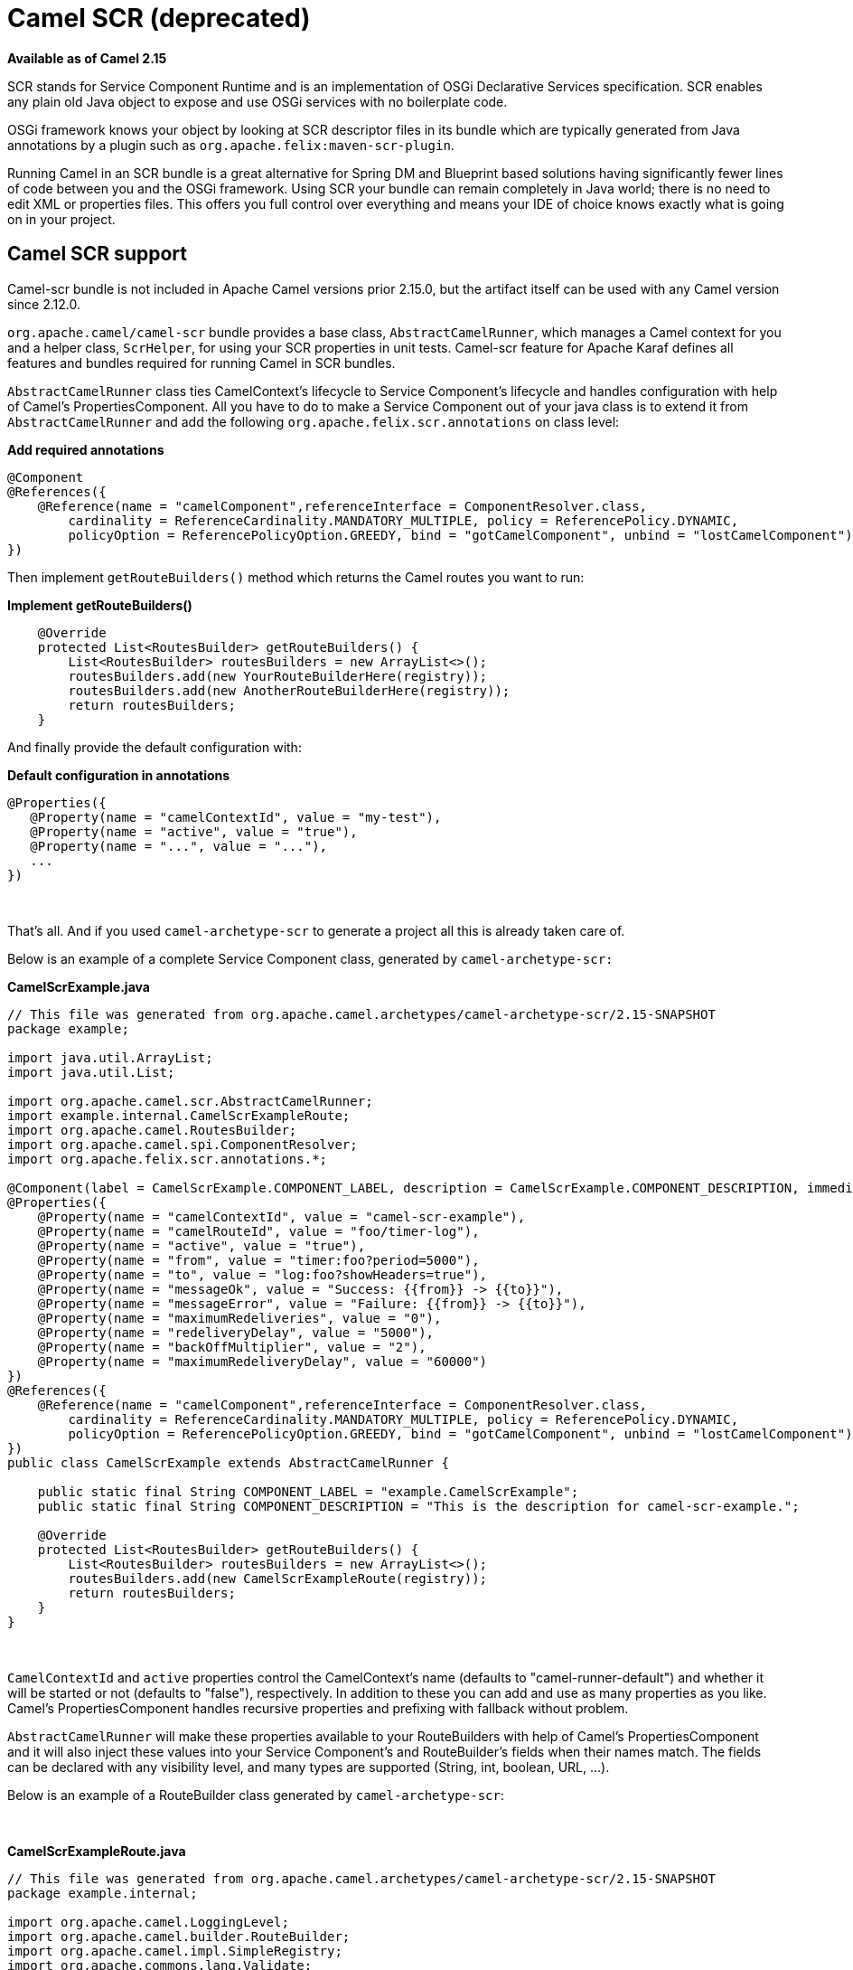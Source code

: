= Camel SCR (deprecated)
//THIS FILE IS COPIED: EDIT THE SOURCE FILE:
:page-source: components/camel-scr/src/main/docs/scr.adoc

*Available as of Camel 2.15*

SCR stands for Service Component Runtime and is an implementation of
OSGi Declarative Services specification. SCR enables any plain old Java
object to expose and use OSGi services with no boilerplate code.

OSGi framework knows your object by looking at SCR descriptor files in
its bundle which are typically generated from Java annotations by a
plugin such as `org.apache.felix:maven-scr-plugin`.

Running Camel in an SCR bundle is a great alternative for Spring DM and
Blueprint based solutions having significantly fewer lines of code
between you and the OSGi framework. Using SCR your bundle can remain
completely in Java world; there is no need to edit XML or properties
files. This offers you full control over everything and means your IDE
of choice knows exactly what is going on in your project.

== Camel SCR support

Camel-scr bundle is not included in Apache Camel versions prior 2.15.0,
but the artifact itself can be used with any Camel version since 2.12.0.

`org.apache.camel/camel-scr` bundle provides a base class,
`AbstractCamelRunner`, which manages a Camel context for you and a
helper class, `ScrHelper`, for using your SCR properties in unit tests.
Camel-scr feature for Apache Karaf defines all features and bundles
required for running Camel in SCR bundles.

`AbstractCamelRunner` class ties CamelContext's lifecycle to Service
Component's lifecycle and handles configuration with help of Camel's
PropertiesComponent. All you have to do to make a Service Component out
of your java class is to extend it from `AbstractCamelRunner` and add
the following `org.apache.felix.scr.annotations` on class level:

*Add required annotations*

[source,java]
---------------------------------------------------------------------------------------------------------------
@Component
@References({
    @Reference(name = "camelComponent",referenceInterface = ComponentResolver.class,
        cardinality = ReferenceCardinality.MANDATORY_MULTIPLE, policy = ReferencePolicy.DYNAMIC,
        policyOption = ReferencePolicyOption.GREEDY, bind = "gotCamelComponent", unbind = "lostCamelComponent")
})
---------------------------------------------------------------------------------------------------------------

Then implement `getRouteBuilders()` method which returns the Camel
routes you want to run:

*Implement getRouteBuilders()*

[source,java]
------------------------------------------------------------------
    @Override
    protected List<RoutesBuilder> getRouteBuilders() {
        List<RoutesBuilder> routesBuilders = new ArrayList<>();
        routesBuilders.add(new YourRouteBuilderHere(registry));
        routesBuilders.add(new AnotherRouteBuilderHere(registry));
        return routesBuilders;
    }
------------------------------------------------------------------

And finally provide the default configuration with:

*Default configuration in annotations*

[source,java]
---------------------------------------------------------
@Properties({
   @Property(name = "camelContextId", value = "my-test"),
   @Property(name = "active", value = "true"),
   @Property(name = "...", value = "..."),
   ...
})
---------------------------------------------------------

 

That's all. And if you used `camel-archetype-scr` to generate a project
all this is already taken care of.

Below is an example of a complete Service Component class, generated by
`camel-archetype-scr:`

*CamelScrExample.java*

[source,java]
-------------------------------------------------------------------------------------------------------------------------------------------
// This file was generated from org.apache.camel.archetypes/camel-archetype-scr/2.15-SNAPSHOT
package example;

import java.util.ArrayList;
import java.util.List;

import org.apache.camel.scr.AbstractCamelRunner;
import example.internal.CamelScrExampleRoute;
import org.apache.camel.RoutesBuilder;
import org.apache.camel.spi.ComponentResolver;
import org.apache.felix.scr.annotations.*;

@Component(label = CamelScrExample.COMPONENT_LABEL, description = CamelScrExample.COMPONENT_DESCRIPTION, immediate = true, metatype = true)
@Properties({
    @Property(name = "camelContextId", value = "camel-scr-example"),
    @Property(name = "camelRouteId", value = "foo/timer-log"),
    @Property(name = "active", value = "true"),
    @Property(name = "from", value = "timer:foo?period=5000"),
    @Property(name = "to", value = "log:foo?showHeaders=true"),
    @Property(name = "messageOk", value = "Success: {{from}} -> {{to}}"),
    @Property(name = "messageError", value = "Failure: {{from}} -> {{to}}"),
    @Property(name = "maximumRedeliveries", value = "0"),
    @Property(name = "redeliveryDelay", value = "5000"),
    @Property(name = "backOffMultiplier", value = "2"),
    @Property(name = "maximumRedeliveryDelay", value = "60000")
})
@References({
    @Reference(name = "camelComponent",referenceInterface = ComponentResolver.class,
        cardinality = ReferenceCardinality.MANDATORY_MULTIPLE, policy = ReferencePolicy.DYNAMIC,
        policyOption = ReferencePolicyOption.GREEDY, bind = "gotCamelComponent", unbind = "lostCamelComponent")
})
public class CamelScrExample extends AbstractCamelRunner {

    public static final String COMPONENT_LABEL = "example.CamelScrExample";
    public static final String COMPONENT_DESCRIPTION = "This is the description for camel-scr-example.";

    @Override
    protected List<RoutesBuilder> getRouteBuilders() {
        List<RoutesBuilder> routesBuilders = new ArrayList<>();
        routesBuilders.add(new CamelScrExampleRoute(registry));
        return routesBuilders;
    }
}
-------------------------------------------------------------------------------------------------------------------------------------------

 

`CamelContextId` and `active` properties control the CamelContext's name
(defaults to "camel-runner-default") and whether it will be started or
not (defaults to "false"), respectively. In addition to these you can
add and use as many properties as you like. Camel's PropertiesComponent
handles recursive properties and prefixing with fallback without
problem.

`AbstractCamelRunner` will make these properties available to your
RouteBuilders with help of Camel's PropertiesComponent and it will also
inject these values into your Service Component's and RouteBuilder's
fields when their names match. The fields can be declared with any
visibility level, and many types are supported (String, int, boolean,
URL, ...).

Below is an example of a RouteBuilder class generated by
`camel-archetype-scr`:

 

*CamelScrExampleRoute.java*

[source,java]
-----------------------------------------------------------------------------------------------
// This file was generated from org.apache.camel.archetypes/camel-archetype-scr/2.15-SNAPSHOT
package example.internal;

import org.apache.camel.LoggingLevel;
import org.apache.camel.builder.RouteBuilder;
import org.apache.camel.impl.SimpleRegistry;
import org.apache.commons.lang.Validate;

public class CamelScrExampleRoute extends RouteBuilder {

    SimpleRegistry registry;

    // Configured fields
    private String camelRouteId;
    private Integer maximumRedeliveries;
    private Long redeliveryDelay;
    private Double backOffMultiplier;
    private Long maximumRedeliveryDelay;

    public CamelScrExampleRoute(final SimpleRegistry registry) {
        this.registry = registry;
    }

    @Override
    public void configure() throws Exception {
        checkProperties();

        // Add a bean to Camel context registry
        registry.put("test", "bean");

        errorHandler(defaultErrorHandler()
            .retryAttemptedLogLevel(LoggingLevel.WARN)
            .maximumRedeliveries(maximumRedeliveries)
            .redeliveryDelay(redeliveryDelay)
            .backOffMultiplier(backOffMultiplier)
            .maximumRedeliveryDelay(maximumRedeliveryDelay));

        from("{{from}}")
            .startupOrder(2)
            .routeId(camelRouteId)
            .onCompletion()
                .to("direct:processCompletion")
            .end()
            .removeHeaders("CamelHttp*")
            .to("{{to}}");


        from("direct:processCompletion")
            .startupOrder(1)
            .routeId(camelRouteId + ".completion")
            .choice()
                .when(simple("${exception} == null"))
                    .log("{{messageOk}}")
                .otherwise()
                    .log(LoggingLevel.ERROR, "{{messageError}}")
            .end();
        }
    }

    public void checkProperties() {
        Validate.notNull(camelRouteId, "camelRouteId property is not set");
        Validate.notNull(maximumRedeliveries, "maximumRedeliveries property is not set");
        Validate.notNull(redeliveryDelay, "redeliveryDelay property is not set");
        Validate.notNull(backOffMultiplier, "backOffMultiplier property is not set");
        Validate.notNull(maximumRedeliveryDelay, "maximumRedeliveryDelay property is not set");
    }
}
-----------------------------------------------------------------------------------------------

 

Let's take a look at `CamelScrExampleRoute` in more detail.

 

[source,java]
----------------------------------------
    // Configured fields
    private String camelRouteId;
    private Integer maximumRedeliveries;
    private Long redeliveryDelay;
    private Double backOffMultiplier;
    private Long maximumRedeliveryDelay;
----------------------------------------

The values of these fields are set with values from properties by
matching their names.

 

[source,java]
-----------------------------------------------
        // Add a bean to Camel context registry
        registry.put("test", "bean");
-----------------------------------------------

If you need to add some beans to CamelContext's registry for your
routes, you can do it like this.

 

[source,java]
-----------------------------------------------------------------------------------------------
    public void checkProperties() {
        Validate.notNull(camelRouteId, "camelRouteId property is not set");
        Validate.notNull(maximumRedeliveries, "maximumRedeliveries property is not set");
        Validate.notNull(redeliveryDelay, "redeliveryDelay property is not set");
        Validate.notNull(backOffMultiplier, "backOffMultiplier property is not set");
        Validate.notNull(maximumRedeliveryDelay, "maximumRedeliveryDelay property is not set");
    }
-----------------------------------------------------------------------------------------------

It is a good idea to check that required parameters are set and they
have meaningful values before allowing the routes to start.

 

[source,java]
----------------------------------------------------------------
        from("{{from}}")
            .startupOrder(2)
            .routeId(camelRouteId)
            .onCompletion()
                .to("direct:processCompletion")
            .end()
            .removeHeaders("CamelHttp*")
            .to("{{to}}");


        from("direct:processCompletion")
            .startupOrder(1)
            .routeId(camelRouteId + ".completion")
            .choice()
                .when(simple("${exception} == null"))
                    .log("{{messageOk}}")
                .otherwise()
                    .log(LoggingLevel.ERROR, "{{messageError}}")
            .end();
----------------------------------------------------------------

Note that pretty much everything in the route is configured with
properties. This essentially makes your RouteBuilder a template. SCR
allows you to create more instances of your routes just by providing
alternative configurations. More on this in section _Using Camel SCR
bundle as a template_.

== AbstractCamelRunner's lifecycle in SCR

1.  When component's configuration policy and mandatory references are
satisfied SCR calls `activate()`. This creates and sets up a
CamelContext through the following call chain:
`activate()` → `prepare()` → `createCamelContext()`
→ `setupPropertiesComponent()` → `configure()` → `setupCamelContext()`.
Finally, the context is scheduled to start after a delay defined in
`AbstractCamelRunner.START_DELAY` with `runWithDelay()`.
2.  When Camel components (`ComponentResolver` services, to be exact)
are registered in OSGi, SCR calls `gotCamelComponent``()` which
reschedules/delays the CamelContext start further by the same
`AbstractCamelRunner.START_DELAY`. This in effect makes CamelContext
wait until all Camel components are loaded or there is a sufficient gap
between them. The same logic will tell a failed-to-start CamelContext to
try again whenever we add more Camel components.
3.  When Camel components are unregistered SCR calls
`lostCamelComponent``()`. This call does nothing.
4.  When one of the requirements that caused the call to `activate``()`
is lost SCR will call `deactivate``()`. This will shutdown the
CamelContext.

In (non-OSGi) unit tests you should use `prepare()` → `run()` → `stop()`
instead of `activate()` → `deactivate()` for more fine-grained control.
Also, this allows us to avoid possible SCR specific operations in tests.

== Using camel-archetype-scr

The easiest way to create an Camel SCR bundle project is to use
`camel-archetype-scr` and Maven.

You can generate a project with the following steps:

*Generating a project*

[source,text]
--------------------------------------------------------------------------------------------------------------
$ mvn archetype:generate -Dfilter=org.apache.camel.archetypes:camel-archetype-scr
 
Choose archetype:
1: local -> org.apache.camel.archetypes:camel-archetype-scr (Creates a new Camel SCR bundle project for Karaf)
Choose a number or apply filter (format: [groupId:]artifactId, case sensitive contains): : 1
Define value for property 'groupId': : example
[INFO] Using property: groupId = example
Define value for property 'artifactId': : camel-scr-example
Define value for property 'version': 1.0-SNAPSHOT: :
Define value for property 'package': example: :
[INFO] Using property: archetypeArtifactId = camel-archetype-scr
[INFO] Using property: archetypeGroupId = org.apache.camel.archetypes
[INFO] Using property: archetypeVersion = 2.15-SNAPSHOT
Define value for property 'className': : CamelScrExample
Confirm properties configuration:
groupId: example
artifactId: camel-scr-example
version: 1.0-SNAPSHOT
package: example
archetypeArtifactId: camel-archetype-scr
archetypeGroupId: org.apache.camel.archetypes
archetypeVersion: 2.15-SNAPSHOT
className: CamelScrExample
Y: :
--------------------------------------------------------------------------------------------------------------

Done!

Now run:

[source,java]
-----------
mvn install
-----------

and the bundle is ready to be deployed.

== Unit testing Camel routes

Service Component is a POJO and has no special requirements for
(non-OSGi) unit testing. There are however some techniques that are
specific to Camel SCR or just make testing easier.

Below is an example unit test, generated by `camel-archetype-scr`:

[source,java]
------------------------------------------------------------------------------------------------------
// This file was generated from org.apache.camel.archetypes/camel-archetype-scr/2.15-SNAPSHOT
package example;

import java.util.List;

import org.apache.camel.scr.internal.ScrHelper;
import org.apache.camel.builder.AdviceWithRouteBuilder;
import org.apache.camel.component.mock.MockComponent;
import org.apache.camel.component.mock.MockEndpoint;
import org.apache.camel.model.ModelCamelContext;
import org.apache.camel.model.RouteDefinition;
import org.junit.After;
import org.junit.Before;
import org.junit.Rule;
import org.junit.Test;
import org.junit.rules.TestName;
import org.slf4j.Logger;
import org.slf4j.LoggerFactory;
import org.junit.runner.RunWith;
import org.junit.runners.JUnit4;

@RunWith(JUnit4.class)
public class CamelScrExampleTest {

    Logger log = LoggerFactory.getLogger(getClass());

    @Rule
    public TestName testName = new TestName();

    CamelScrExample integration;
    ModelCamelContext context;

    @Before
    public void setUp() throws Exception {
        log.info("*******************************************************************");
        log.info("Test: " + testName.getMethodName());
        log.info("*******************************************************************");

        // Set property prefix for unit testing
        System.setProperty(CamelScrExample.PROPERTY_PREFIX, "unit");

        // Prepare the integration
        integration = new CamelScrExample();
        integration.prepare(null, ScrHelper.getScrProperties(integration.getClass().getName()));
        context = integration.getContext();

        // Disable JMX for test
        context.disableJMX();

        // Fake a component for test
        context.addComponent("amq", new MockComponent());
    }

    @After
    public void tearDown() throws Exception {
        integration.stop();
    }

    @Test
    public void testRoutes() throws Exception {
        // Adjust routes
        List<RouteDefinition> routes = context.getRouteDefinitions();

        routes.get(0).adviceWith(context, new AdviceWithRouteBuilder() {
            @Override
            public void configure() throws Exception {
                // Replace "from" endpoint with direct:start
                replaceFromWith("direct:start");
                // Mock and skip result endpoint
                mockEndpoints("log:*");
            }
        });

        MockEndpoint resultEndpoint = context.getEndpoint("mock:log:foo", MockEndpoint.class);
        // resultEndpoint.expectedMessageCount(1); // If you want to just check the number of messages
        resultEndpoint.expectedBodiesReceived("hello"); // If you want to check the contents

        // Start the integration
        integration.run();

        // Send the test message
        context.createProducerTemplate().sendBody("direct:start", "hello");

        resultEndpoint.assertIsSatisfied();
    }
}
------------------------------------------------------------------------------------------------------

 

Now, let's take a look at the interesting bits one by one.

*Using property prefixing*

[source,java]
--------------------------------------------------------------------
        // Set property prefix for unit testing
        System.setProperty(CamelScrExample.PROPERTY_PREFIX, "unit");
--------------------------------------------------------------------

This allows you to override parts of the configuration by prefixing
properties with "unit.". For example, `unit.from` overrides `from` for
the unit test.

Prefixes can be used to handle the differences between the runtime
environments where your routes might run. Moving the unchanged bundle
through development, testing and production environments is a typical
use case.

 

*Getting test configuration from annotations*

[source,java]
------------------------------------------------------------------------------------------------
        integration.prepare(null, ScrHelper.getScrProperties(integration.getClass().getName()));
------------------------------------------------------------------------------------------------

Here we configure the Service Component in test with the same properties
that would be used in OSGi environment.

 

*Mocking components for test*

[source,java]
---------------------------------------------------------
        // Fake a component for test
        context.addComponent("amq", new MockComponent());
---------------------------------------------------------

Components that are not available in test can be mocked like this to
allow the route to start.

 

*Adjusting routes for test*

[source,java]
------------------------------------------------------------------------
        // Adjust routes
        List<RouteDefinition> routes = context.getRouteDefinitions();

        routes.get(0).adviceWith(context, new AdviceWithRouteBuilder() {
            @Override
            public void configure() throws Exception {
                // Replace "from" endpoint with direct:start
                replaceFromWith("direct:start");
                // Mock and skip result endpoint
                mockEndpoints("log:*");
            }
        });
------------------------------------------------------------------------

Camel's AdviceWith feature allows routes to be modified for test.

 

*Starting the routes*

[source,java]
--------------------------------
        // Start the integration
        integration.run();
--------------------------------

Here we start the Service Component and along with it the routes.

 

*Sending a test message*

[source,java]
---------------------------------------------------------------------------
        // Send the test message
        context.createProducerTemplate().sendBody("direct:start", "hello");
---------------------------------------------------------------------------

Here we send a message to a route in test.

== Running the bundle in Apache Karaf

Once the bundle has been built with `mvn install` it's ready to be
deployed. To deploy the bundle on Apache Karaf perform the following
steps on Karaf command line:

*Deploying the bundle in Apache Karaf*

[source,text]
------------------------------------------------------------------------
# Add Camel feature repository
karaf@root> features:chooseurl camel 2.15-SNAPSHOT
 
# Install camel-scr feature
karaf@root> features:install camel-scr
 
# Install commons-lang, used in the example route to validate parameters
karaf@root> osgi:install mvn:commons-lang/commons-lang/2.6
 
# Install and start your bundle
karaf@root> osgi:install -s mvn:example/camel-scr-example/1.0-SNAPSHOT
 
# See how it's running
karaf@root> log:tail -n 10
 
Press ctrl-c to stop watching the log.
------------------------------------------------------------------------

=== Overriding the default configuration

By default, Service Component's configuration PID equals the fully
qualified name of its class. You can change the example bundle's
properties with Karaf's `config:*` commands:

*Override a property*

[source,text]
----------------------------------------------------------------------------------------
# Override 'messageOk' property
karaf@root> config:propset -p example.CamelScrExample messageOk "This is better logging"
----------------------------------------------------------------------------------------

Or you can change the configuration by editing property files in Karaf's
`etc` folder.

=== Using Camel SCR bundle as a template

Let's say you have a Camel SCR bundle that implements an integration
pattern that you use frequently, say, *from → to*, with success/failure
logging and redelivery which also happens to be the pattern our example
route implements. You probably don't want to create a separate bundle
for every instance. No worries, SCR has you covered.

Create a configuration PID for your Service Component, but add a tail
with a dash and SCR will use that configuration to create a new instance
of your component.

*Creating a new Service Component instance*

[source,text]
------------------------------------------------------------------------
# Create a PID with a tail
karaf@root> config:edit example.CamelScrExample-anotherone
 
# Override some properties
karaf@root> config:propset camelContextId my-other-context
karaf@root> config:propset to "file://removeme?fileName=removemetoo.txt"
 
# Save the PID
karaf@root> config:update
------------------------------------------------------------------------

This will start a new CamelContext with your overridden properties. How
convenient.

== Notes

When designing a Service Component to be a template you typically don't
want it to start without a "tailed" configuration i.e. with the default
configuration.

To prevent your Service Component from starting with the default
configuration add `policy = ConfigurationPolicy.REQUIRE `to the class
level `@Component` annotation.